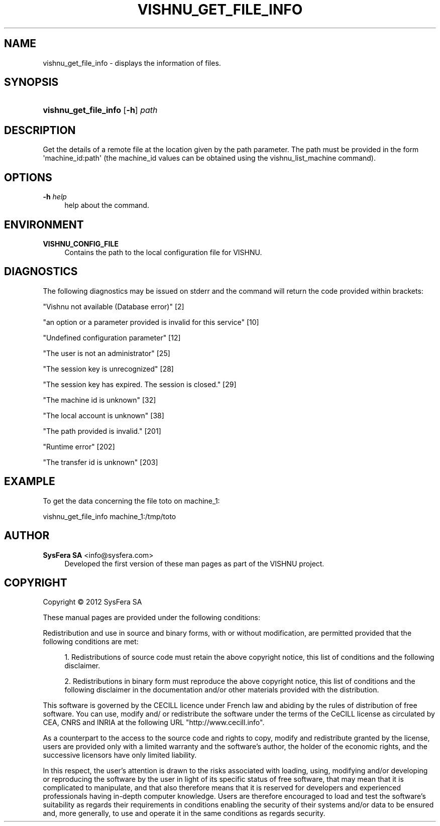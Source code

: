 '\" t
.\"     Title: vishnu_get_file_info
.\"    Author:  SysFera SA <info@sysfera.com>
.\" Generator: DocBook XSL Stylesheets v1.77.1 <http://docbook.sf.net/>
.\"      Date: December 2012
.\"    Manual: FMS Command reference
.\"    Source: VISHNU ZMQ_beta
.\"  Language: English
.\"
.TH "VISHNU_GET_FILE_INFO" "1" "December 2012" "VISHNU ZMQ_beta" "FMS Command reference"
.\" -----------------------------------------------------------------
.\" * Define some portability stuff
.\" -----------------------------------------------------------------
.\" ~~~~~~~~~~~~~~~~~~~~~~~~~~~~~~~~~~~~~~~~~~~~~~~~~~~~~~~~~~~~~~~~~
.\" http://bugs.debian.org/507673
.\" http://lists.gnu.org/archive/html/groff/2009-02/msg00013.html
.\" ~~~~~~~~~~~~~~~~~~~~~~~~~~~~~~~~~~~~~~~~~~~~~~~~~~~~~~~~~~~~~~~~~
.ie \n(.g .ds Aq \(aq
.el       .ds Aq '
.\" -----------------------------------------------------------------
.\" * set default formatting
.\" -----------------------------------------------------------------
.\" disable hyphenation
.nh
.\" disable justification (adjust text to left margin only)
.ad l
.\" -----------------------------------------------------------------
.\" * MAIN CONTENT STARTS HERE *
.\" -----------------------------------------------------------------
.SH "NAME"
vishnu_get_file_info \- displays the information of files\&.
.SH "SYNOPSIS"
.HP \w'\fBvishnu_get_file_info\fR\ 'u
\fBvishnu_get_file_info\fR [\fB\-h\fR] \fIpath\fR
.SH "DESCRIPTION"
.PP
Get the details of a remote file at the location given by the path parameter\&. The path must be provided in the form \*(Aqmachine_id:path\*(Aq (the machine_id values can be obtained using the vishnu_list_machine command)\&.
.SH "OPTIONS"
.PP
\fB\-h \fR\fB\fIhelp\fR\fR
.RS 4
help about the command\&.
.RE
.SH "ENVIRONMENT"
.PP
\fBVISHNU_CONFIG_FILE\fR
.RS 4
Contains the path to the local configuration file for VISHNU\&.
.RE
.SH "DIAGNOSTICS"
.PP
The following diagnostics may be issued on stderr and the command will return the code provided within brackets:
.PP
"Vishnu not available (Database error)" [2]
.RS 4
.RE
.PP
"an option or a parameter provided is invalid for this service" [10]
.RS 4
.RE
.PP
"Undefined configuration parameter" [12]
.RS 4
.RE
.PP
"The user is not an administrator" [25]
.RS 4
.RE
.PP
"The session key is unrecognized" [28]
.RS 4
.RE
.PP
"The session key has expired\&. The session is closed\&." [29]
.RS 4
.RE
.PP
"The machine id is unknown" [32]
.RS 4
.RE
.PP
"The local account is unknown" [38]
.RS 4
.RE
.PP
"The path provided is invalid\&." [201]
.RS 4
.RE
.PP
"Runtime error" [202]
.RS 4
.RE
.PP
"The transfer id is unknown" [203]
.RS 4
.RE
.SH "EXAMPLE"
.PP
To get the data concerning the file toto on machine_1:
.PP
vishnu_get_file_info machine_1:/tmp/toto
.SH "AUTHOR"
.PP
\fB SysFera SA\fR <\&info@sysfera.com\&>
.RS 4
Developed the first version of these man pages as part of the VISHNU project.
.RE
.SH "COPYRIGHT"
.br
Copyright \(co 2012 SysFera SA
.br
.PP
These manual pages are provided under the following conditions:
.PP
Redistribution and use in source and binary forms, with or without modification, are permitted provided that the following conditions are met:
.sp
.RS 4
.ie n \{\
\h'-04' 1.\h'+01'\c
.\}
.el \{\
.sp -1
.IP "  1." 4.2
.\}
Redistributions of source code must retain the above copyright notice, this list of conditions and the following disclaimer.
.RE
.sp
.RS 4
.ie n \{\
\h'-04' 2.\h'+01'\c
.\}
.el \{\
.sp -1
.IP "  2." 4.2
.\}
Redistributions in binary form must reproduce the above copyright notice, this list of conditions and the following disclaimer in the documentation and/or other materials provided with the distribution.
.RE
.PP
This software is governed by the CECILL licence under French law and abiding by the rules of distribution of free software. You can use, modify and/ or redistribute the software under the terms of the CeCILL license as circulated by CEA, CNRS and INRIA at the following URL "http://www.cecill.info".
.PP
As a counterpart to the access to the source code and rights to copy, modify and redistribute granted by the license, users are provided only with a limited warranty and the software's author, the holder of the economic rights, and the successive licensors have only limited liability.
.PP
In this respect, the user's attention is drawn to the risks associated with loading, using, modifying and/or developing or reproducing the software by the user in light of its specific status of free software, that may mean that it is complicated to manipulate, and that also therefore means that it is reserved for developers and experienced professionals having in-depth computer knowledge. Users are therefore encouraged to load and test the software's suitability as regards their requirements in conditions enabling the security of their systems and/or data to be ensured and, more generally, to use and operate it in the same conditions as regards security.
.sp
